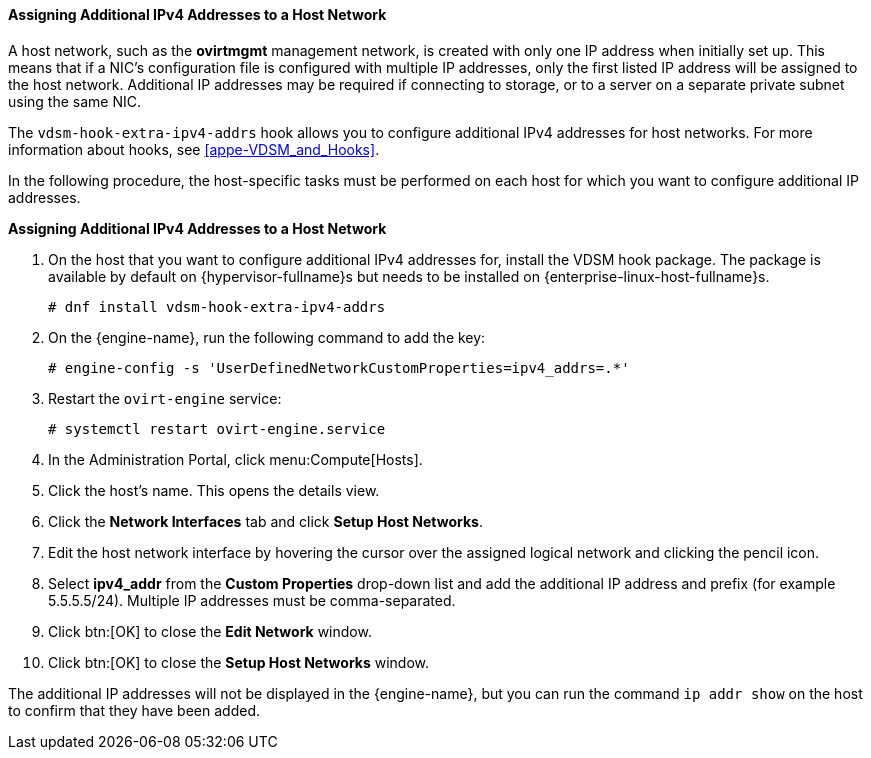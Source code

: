 [id="Assigning_Additional_IPv4_Addresses_to_a_Host_Network"]
==== Assigning Additional IPv4 Addresses to a Host Network

A host network, such as the *ovirtmgmt* management network, is created with only one IP address when initially set up. This means that if a NIC's configuration file is configured with multiple IP addresses, only the first listed IP address will be assigned to the host network. Additional IP addresses may be required if connecting to storage, or to a server on a separate private subnet using the same NIC.

The `vdsm-hook-extra-ipv4-addrs` hook allows you to configure additional IPv4 addresses for host networks. For more information about hooks, see xref:appe-VDSM_and_Hooks[].

In the following procedure, the host-specific tasks must be performed on each host for which you want to configure additional IP addresses.


*Assigning Additional IPv4 Addresses to a Host Network*

. On the host that you want to configure additional IPv4 addresses for, install the VDSM hook package. The package is available by default on {hypervisor-fullname}s but needs to be installed on {enterprise-linux-host-fullname}s.
+
[source,terminal]
----
# dnf install vdsm-hook-extra-ipv4-addrs
----
+
. On the {engine-name}, run the following command to add the key:
+
[source,terminal]
----
# engine-config -s 'UserDefinedNetworkCustomProperties=ipv4_addrs=.*'
----
+
. Restart the `ovirt-engine` service:
+
[source,terminal]
----
# systemctl restart ovirt-engine.service
----
+
. In the Administration Portal, click menu:Compute[Hosts].
. Click the host's name. This opens the details view.
. Click the *Network Interfaces* tab and click *Setup Host Networks*.
. Edit the host network interface by hovering the cursor over the assigned logical network and clicking the pencil icon.
. Select *ipv4_addr* from the *Custom Properties* drop-down list and add the additional IP address and prefix (for example 5.5.5.5/24). Multiple IP addresses must be comma-separated.
. Click btn:[OK] to close the *Edit Network* window.
. Click btn:[OK] to close the *Setup Host Networks* window.


The additional IP addresses will not be displayed in the {engine-name}, but you can run the command `ip addr show` on the host to confirm that they have been added.

